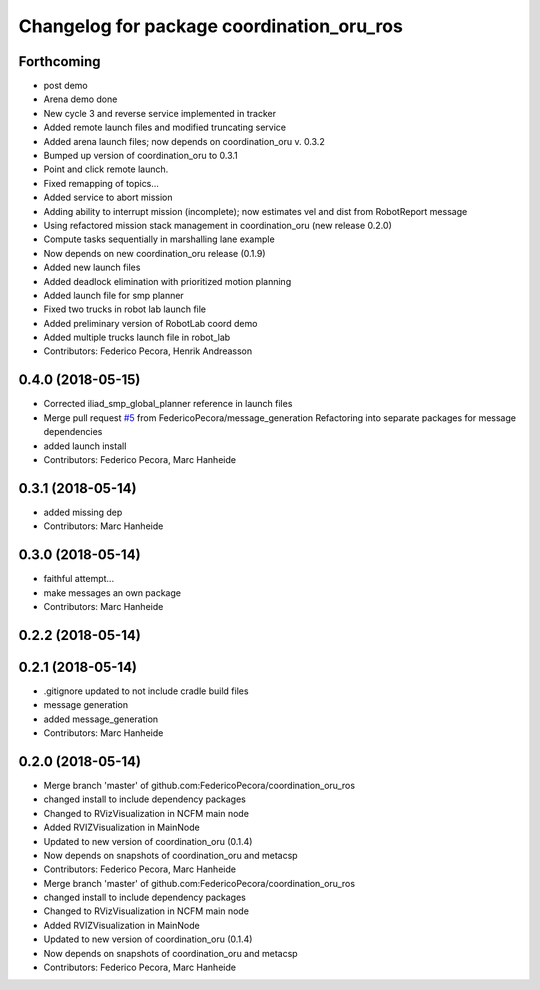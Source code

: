 ^^^^^^^^^^^^^^^^^^^^^^^^^^^^^^^^^^^^^^^^^^
Changelog for package coordination_oru_ros
^^^^^^^^^^^^^^^^^^^^^^^^^^^^^^^^^^^^^^^^^^

Forthcoming
-----------
* post demo
* Arena demo done
* New cycle 3 and reverse service implemented in tracker
* Added remote launch files and modified truncating service
* Added arena launch files; now depends on coordination_oru v. 0.3.2
* Bumped up version of coordination_oru to 0.3.1
* Point and click remote launch.
* Fixed remapping of topics...
* Added service to abort mission
* Adding ability to interrupt mission (incomplete); now estimates vel and dist from RobotReport message
* Using refactored mission stack management in coordination_oru (new release 0.2.0)
* Compute tasks sequentially in marshalling lane example
* Now depends on new coordination_oru release (0.1.9)
* Added new launch files
* Added deadlock elimination with prioritized motion planning
* Added launch file for smp planner
* Fixed two trucks in robot lab launch file
* Added preliminary version of RobotLab coord demo
* Added multiple trucks launch file in robot_lab
* Contributors: Federico Pecora, Henrik Andreasson

0.4.0 (2018-05-15)
------------------
* Corrected iliad_smp_global_planner reference in launch files
* Merge pull request `#5 <https://github.com/FedericoPecora/coordination_oru_ros/issues/5>`_ from FedericoPecora/message_generation
  Refactoring into separate packages for message dependencies
* added launch install
* Contributors: Federico Pecora, Marc Hanheide

0.3.1 (2018-05-14)
------------------
* added missing dep
* Contributors: Marc Hanheide

0.3.0 (2018-05-14)
------------------
* faithful attempt...
* make messages an own package
* Contributors: Marc Hanheide

0.2.2 (2018-05-14)
------------------

0.2.1 (2018-05-14)
------------------
* .gitignore updated to not include cradle build files
* message generation
* added message_generation
* Contributors: Marc Hanheide

0.2.0 (2018-05-14)
------------------
* Merge branch 'master' of github.com:FedericoPecora/coordination_oru_ros
* changed install to include dependency packages
* Changed to RVizVisualization in NCFM main node
* Added RVIZVisualization in MainNode
* Updated to new version of coordination_oru (0.1.4)
* Now depends on snapshots of coordination_oru and metacsp
* Contributors: Federico Pecora, Marc Hanheide

* Merge branch 'master' of github.com:FedericoPecora/coordination_oru_ros
* changed install to include dependency packages
* Changed to RVizVisualization in NCFM main node
* Added RVIZVisualization in MainNode
* Updated to new version of coordination_oru (0.1.4)
* Now depends on snapshots of coordination_oru and metacsp
* Contributors: Federico Pecora, Marc Hanheide
